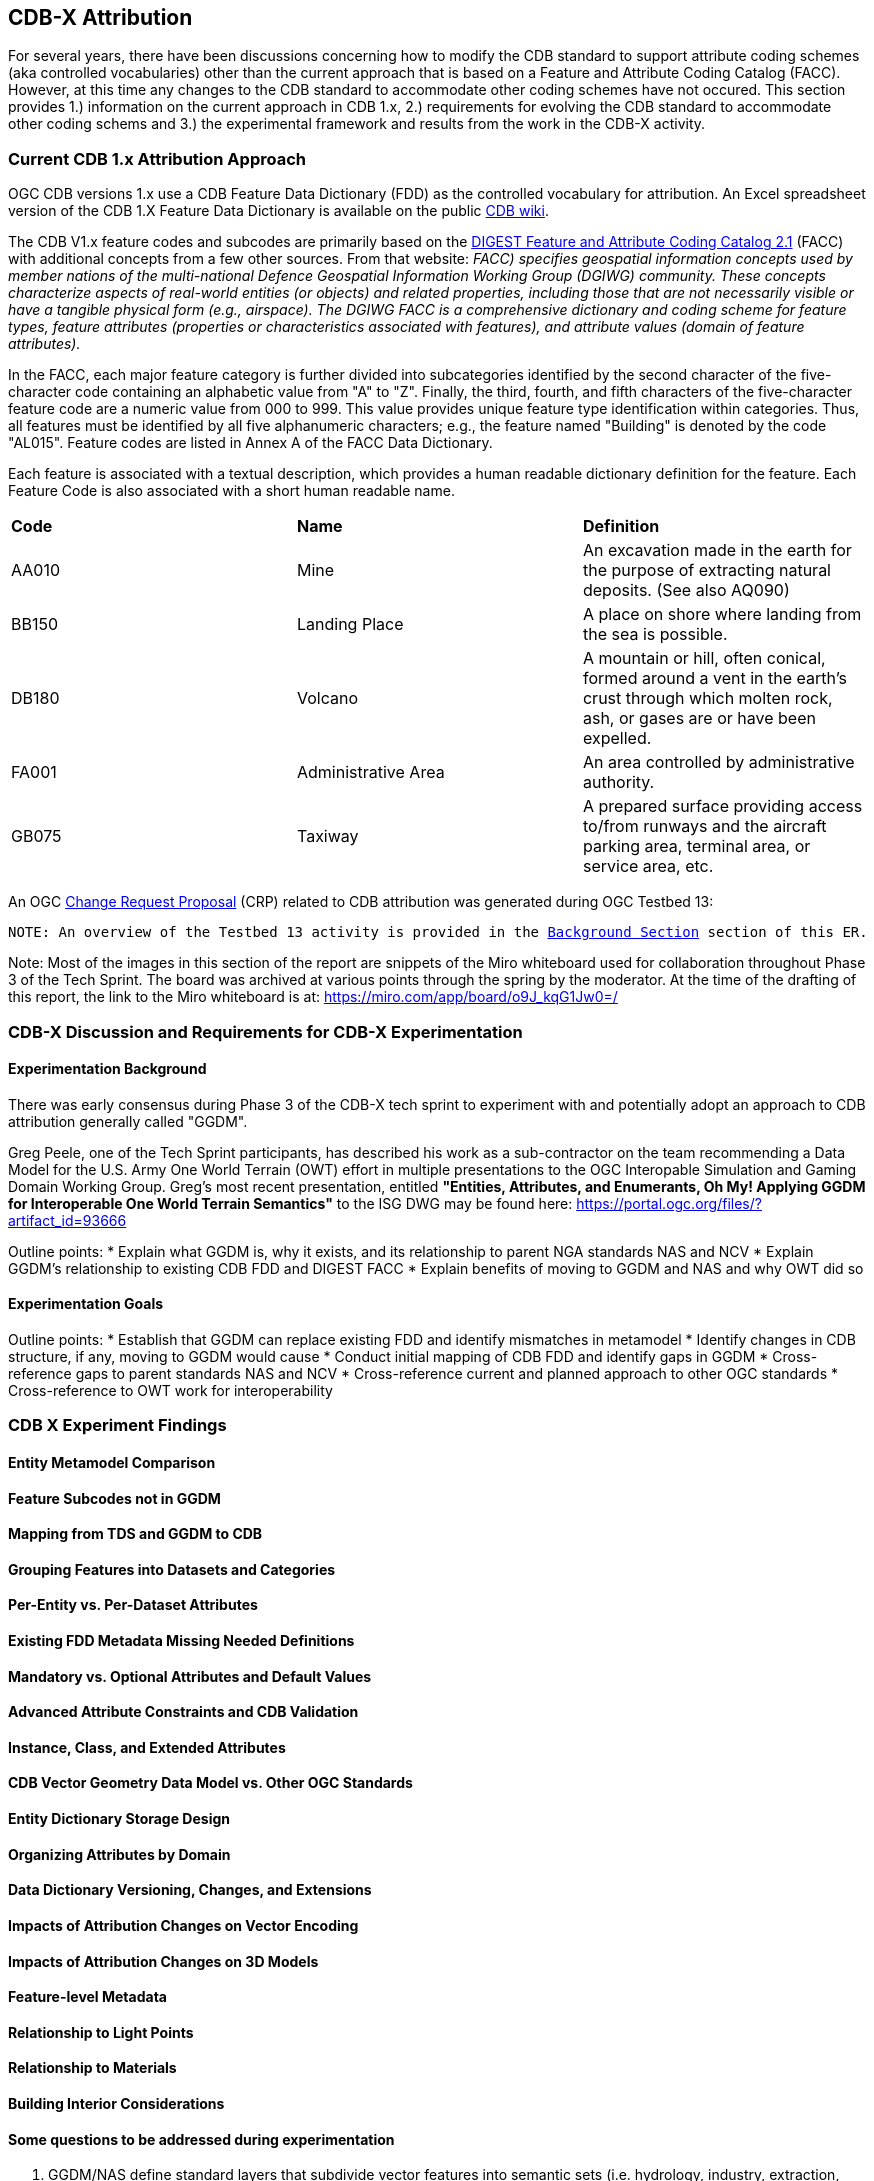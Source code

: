 [[Attribution]]

:figure-caption: Figure ATTPh3 -
:figure-num: 0

== CDB-X Attribution

For several years, there have been discussions concerning how to modify the CDB standard to support attribute coding schemes (aka controlled vocabularies) other than the current approach that is based on a Feature and Attribute Coding Catalog (FACC). However, at this time any changes to the CDB standard to accommodate other coding schemes have not occured. This section provides 1.) information on the current approach in CDB 1.x, 2.) requirements for evolving the CDB standard to accommodate other coding schems and 3.) the experimental framework and results from the work in the CDB-X activity.

=== Current CDB 1.x Attribution Approach

OGC CDB versions 1.x use a CDB Feature Data Dictionary (FDD) as the controlled vocabulary for attribution.  An Excel spreadsheet version of the CDB 1.X Feature Data Dictionary is available on the public https://external.ogc.org/twiki_public/pub/CDBswg/WebHome/CDB_FDD.xlsx[CDB wiki].

The CDB V1.x feature codes and subcodes are primarily based on the https://gwg.nga.mil/documents/asfe/DGIWG_FACC.htm[DIGEST Feature and Attribute Coding Catalog 2.1] (FACC) with additional concepts from a few other sources.  From that website: _FACC) specifies geospatial information concepts used by member nations of the multi-national Defence Geospatial Information Working Group (DGIWG) community. These concepts characterize aspects of real-world entities (or objects) and related properties, including those that are not necessarily visible or have a tangible physical form (e.g., airspace). The DGIWG FACC is a comprehensive dictionary and coding scheme for feature types, feature attributes (properties or characteristics associated with features), and attribute values (domain of feature attributes)._

[The abbreviations and acronyms are defined and/or expanded in the OGC CDB 1.x Standards and Best Practices documents]

In the FACC, each major feature category is further divided into subcategories identified by the second character of the five-character code containing an alphabetic value from "A" to "Z". Finally, the third, fourth, and fifth characters of the five-character feature code are a numeric value from 000 to 999. This value provides unique feature type identification within categories. Thus, all features must be identified by all five alphanumeric characters; e.g., the feature named "Building" is denoted by the code "AL015". Feature codes are listed in Annex A of the FACC Data Dictionary.

Each feature is associated with a textual description, which provides a human readable dictionary definition for the feature. Each Feature Code is also associated with a short human readable name. 

|===
|*Code*	|*Name*	|*Definition* 
|AA010 	|Mine 	|An excavation made in the earth for the purpose of extracting natural deposits. (See also AQ090)
|BB150 	|Landing Place 	|A place on shore where landing from the sea is possible.
|DB180 	|Volcano 	|A mountain or hill, often conical, formed around a vent in the earth's crust through which molten rock, ash, or gases are or have been expelled.
|FA001 	|Administrative Area 	|An area controlled by administrative authority.
|GB075 	|Taxiway 	|A prepared surface providing access to/from runways and the aircraft parking area, terminal area, or service area, etc.
|===

An OGC http://ogc.standardstracker.org/show_request.cgi?id=544[Change Request Proposal] (CRP) related to CDB attribution was generated during OGC Testbed 13:

`NOTE: An overview of the Testbed 13 activity is provided in the <<attrtestbed13, Background Section>> section of this ER.`

Note:  Most of the images in this section of the report are snippets of the Miro whiteboard used for collaboration throughout Phase 3 of the Tech Sprint.  The board was archived at various points through the spring by the moderator.  At the time of the drafting of this report, the link to the Miro whiteboard is at:
https://miro.com/app/board/o9J_kqG1Jw0=/

=== CDB-X Discussion and Requirements for CDB-X Experimentation

==== Experimentation Background

There was early consensus during Phase 3 of the CDB-X tech sprint to experiment with and potentially adopt an approach to CDB attribution generally called "GGDM".

Greg Peele, one of the Tech Sprint participants, has described his work as a sub-contractor on the team recommending a Data Model for the U.S. Army One World Terrain (OWT) effort in multiple presentations to the OGC Interopable Simulation and Gaming Domain Working Group.  Greg's most recent presentation, entitled *"Entities, Attributes, and Enumerants, Oh My!  Applying GGDM for Interoperable One World Terrain Semantics"* to the ISG DWG may be found here:
https://portal.ogc.org/files/?artifact_id=93666

Outline points:
* Explain what GGDM is, why it exists, and its relationship to parent NGA standards NAS and NCV
* Explain GGDM's relationship to existing CDB FDD and DIGEST FACC
* Explain benefits of moving to GGDM and NAS and why OWT did so

==== Experimentation Goals
Outline points:
* Establish that GGDM can replace existing FDD and identify mismatches in metamodel
* Identify changes in CDB structure, if any, moving to GGDM would cause
* Conduct initial mapping of CDB FDD and identify gaps in GGDM
* Cross-reference gaps to parent standards NAS and NCV
* Cross-reference current and planned approach to other OGC standards
* Cross-reference to OWT work for interoperability

=== CDB X Experiment Findings
==== Entity Metamodel Comparison

==== Feature Subcodes not in GGDM

==== Mapping from TDS and GGDM to CDB

==== Grouping Features into Datasets and Categories

==== Per-Entity vs. Per-Dataset Attributes

==== Existing FDD Metadata Missing Needed Definitions

==== Mandatory vs. Optional Attributes and Default Values

==== Advanced Attribute Constraints and CDB Validation

==== Instance, Class, and Extended Attributes

==== CDB Vector Geometry Data Model vs. Other OGC Standards

==== Entity Dictionary Storage Design

==== Organizing Attributes by Domain

==== Data Dictionary Versioning, Changes, and Extensions

==== Impacts of Attribution Changes on Vector Encoding

==== Impacts of Attribution Changes on 3D Models

==== Feature-level Metadata

==== Relationship to Light Points

==== Relationship to Materials

==== Building Interior Considerations


==== Some questions to be addressed during experimentation

. GGDM/NAS define standard layers that subdivide vector features into semantic sets (i.e. hydrology, industry, extraction, etc.). Is this meaningful to CDB? Or is it irrelevant?
. GGDM can be cross walked to NGA TDS 7.1. What are the missing attributes between M&S and TDS?
. Is there a challenge on the Sim for reading Feature Codes Vs Attribution?
. What are the format implications: vector and mesh formats must support GGDM attribution and entity types?
. Metadata: GGDM defines metadata as attributes. Encoding decision: separate metadata table referenced from features via foreign key? Or flattened metadata attributes present on every feature?
. GGDM does not have mandatory attribution fields. All fields are optional. What are the implications?
. What attribution is missing from GGDM for CDB?

==== Phase 3, Day 3

[#img_Peele_Whiteboard_Day_3,reftext='{figure-caption} {counter:figure-num}']
.Greg Peele's Whiteboard from Phase 3 Day 3.
image::images/Greg Peele Day 3 whiteboard.png[width=1000,align="center"]

==== Phase 3, Day 4

[#img_Attribution-in-GGDM-prove-me-wrong,reftext='{figure-caption} {counter:figure-num}']
.'Attribution will be in GGDM, Prove me Wrong' Day 4 Sign.
image::images/Day 4 Attribution in GGDM Prove me Wrong sign.png[width=500,align="center"]

[#img_Attribution-Day-4-Whiteboard,reftext='{figure-caption} {counter:figure-num}']
.Attribution Day 4 Whiteboard.
image::images/Attribution Day 4 Sub Team Whiteboard 1.png[width=1000,align="center"]

==== Phase 3, Day 5

[#img_Attribution-Day-5-WIP1-Whiteboard,reftext='{figure-caption} {counter:figure-num}']
.Attribution Day 5 Work in Progress Whiteboard One.
image::images/Day 5 Attribution Whiteboard WIP1.png[width=1000,align="center"]

[#img_Attribution-Day-5-WIP2-whiteboard,reftext='{figure-caption} {counter:figure-num}']
.Attribution Day 5 Work in Progress Whiteboard Two.
image::images/Day 5 Attribution Whiteboard WIP2.png[width=1000,align="center"]

= Plan for Experimentation in subsequent phases
